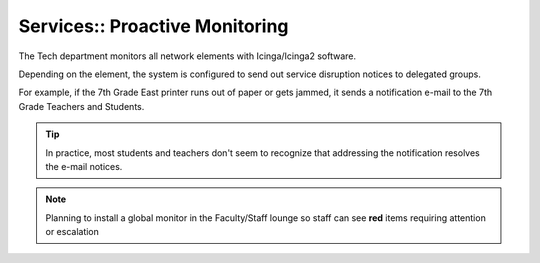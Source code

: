Services:: Proactive Monitoring
===============================

The Tech department monitors all network elements with Icinga/Icinga2 software.

Depending on the element, the system is configured to send out service disruption notices to delegated groups.

For example, if the 7th Grade East printer runs out of paper or gets jammed, it sends a notification e-mail to the 7th Grade Teachers and Students.

.. tip::

   In practice, most students and teachers don't seem to recognize that addressing the notification resolves the e-mail notices.

.. note::

   Planning to install a global monitor in the Faculty/Staff lounge so staff can see **red** items requiring attention or escalation